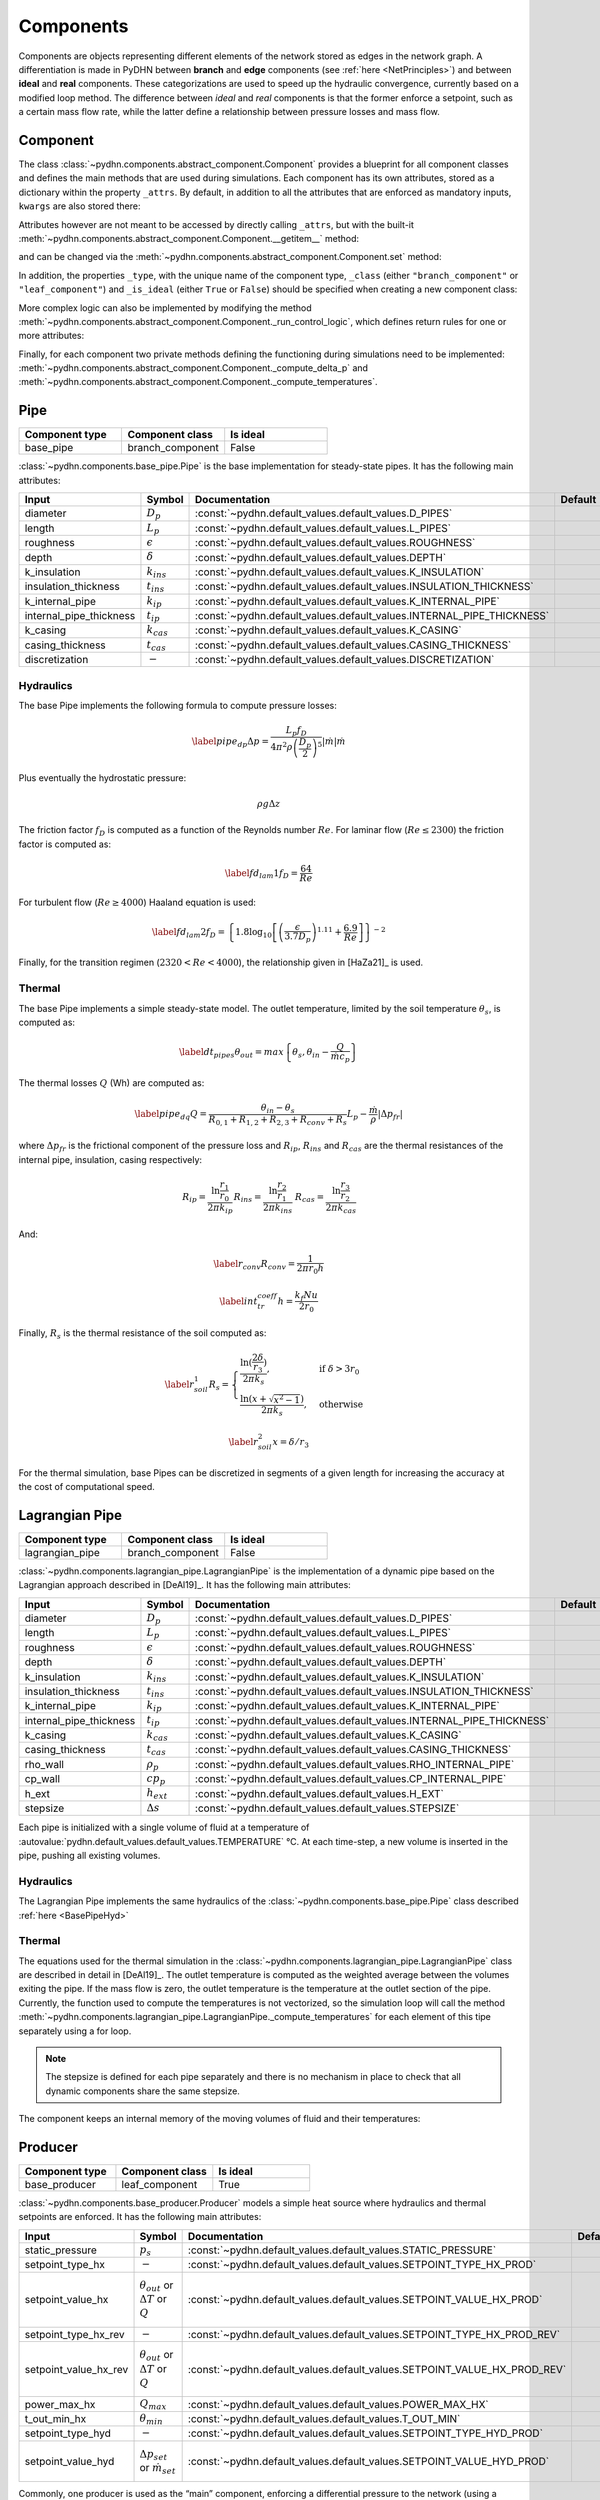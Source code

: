 Components
=================


Components are objects representing different elements of the network stored as edges in the network graph. A differentiation is made in PyDHN between **branch** and **edge** components (see :ref:`here <NetPrinciples>`) and between **ideal** and **real** components. These categorizations are used to speed up the hydraulic convergence, currently based on a modified loop method. The difference between *ideal* and *real* components is that the former enforce a setpoint, such as a certain mass flow rate, while the latter define a relationship between pressure losses and mass flow.

Component
----------

The class :class:`~pydhn.components.abstract_component.Component` provides a blueprint for all component classes and defines the main methods that are used during simulations. Each component has its own attributes, stored as a dictionary within the property ``_attrs``. By default, in addition to all the attributes that are enforced as mandatory inputs, ``kwargs`` are also stored there:

.. doctest::

    >>> from pydhn.components import Component
    >>> comp = Component(test_attr=5)
    >>> print(comp._attrs['test_attr'])
    5

Attributes however are not meant to be accessed by directly calling ``_attrs``, but with the built-it :meth:`~pydhn.components.abstract_component.Component.__getitem__` method:

.. doctest::

    >>> from pydhn.components import Component
    >>> comp = Component(test_attr=5)
    >>> print(comp['test_attr'])
    5

and can be changed via the :meth:`~pydhn.components.abstract_component.Component.set` method:

.. doctest::

    >>> from pydhn.components import Component
    >>> comp = Component(test_attr=5)
    >>> comp.set('test_attr', 10)
    >>> print(comp['test_attr'])
    10

In addition, the properties ``_type``, with the unique name of the component type, ``_class`` (either ``"branch_component"`` or ``"leaf_component"``) and ``_is_ideal`` (either ``True`` or ``False``) should be specified when creating a new component class:

.. doctest::

    >>> from pydhn.components import Component
    >>> # Create custom class
    >>> class MyComp(Component):
    ...     def __init__(self, **kwargs):
    ...         super(MyComp, self).__init__()
    ...         # Component class and type
    ...         self._class = "branch_component"
    ...         self._type = "my_custom_component"
    ...         self._is_ideal = True
    ...         # Add new inputs
    ...         self._attrs.update(kwargs)
    ...
    >>> # Instantiate a MyComp object
    >>> my_comp = MyComp()
    >>> # Print component_type
    >>> print(my_comp['component_type'])
    my_custom_component
    >>> # Print component_class
    >>> print(my_comp['component_class'])
    branch_component
    >>> # Print is_ideal
    >>> print(my_comp['is_ideal'])
    True


More complex logic can also be implemented by modifying the method :meth:`~pydhn.components.abstract_component.Component._run_control_logic`, which defines return rules for one or more attributes:

.. doctest::

    >>> from pydhn.components import Component
    >>>
    >>> # Create custom class
    >>> class MyComp(Component):
    ...     def __init__(self, test_value, **kwargs):
    ...         super(MyComp, self).__init__()
    ...         # Component class and type
    ...         self._class = "branch_component"
    ...         self._type = "my_custom_component"
    ...         self._is_ideal = True
    ...         # Add new inputs
    ...         input_dict = {
    ...            "test_value": test_value
    ...         }
    ...         self._attrs.update(input_dict)
    ...         self._attrs.update(kwargs)
    ...
    ...     # Implement the _run_control_logic method
    ...     def _run_control_logic(self, key):
    ...         if key == "test_value":
    ...             return self._attrs["test_value"]**2
    ...         return None
    ...
    >>> # Instantiate a MyComp object
    >>> my_comp = MyComp(test_value=5)
    >>> # Print test_value
    >>> print(my_comp._run_control_logic('test_value'))
    25
    >>> # Check that the original value was not modified
    >>> print(my_comp._attrs['test_value'])
    5


Finally, for each component two private methods defining the functioning during simulations need to be implemented: :meth:`~pydhn.components.abstract_component.Component._compute_delta_p` and :meth:`~pydhn.components.abstract_component.Component._compute_temperatures`.




Pipe
------

.. list-table::
   :widths: 25 25 25
   :header-rows: 1

   * - Component type
     - Component class
     - Is ideal
   * - base_pipe
     - branch_component
     - False

:class:`~pydhn.components.base_pipe.Pipe` is the base implementation for steady-state pipes. It has the following main attributes:

.. list-table::
    :widths: 20 20 20 20 20
    :header-rows: 1

    * - Input
      - Symbol
      - Documentation
      - Default
      - Unit
    * - diameter
      - :math:`D_p`
      - :const:`~pydhn.default_values.default_values.D_PIPES`
      - .. autovalue:: pydhn.default_values.default_values.D_PIPES
      - :math:`m`
    * - length
      - :math:`L_p`
      - :const:`~pydhn.default_values.default_values.L_PIPES`
      - .. autovalue:: pydhn.default_values.default_values.L_PIPES
      - :math:`m`
    * - roughness
      - :math:`\epsilon`
      - :const:`~pydhn.default_values.default_values.ROUGHNESS`
      - .. autovalue:: pydhn.default_values.default_values.ROUGHNESS
      - :math:`mm`
    * - depth
      - :math:`\delta`
      - :const:`~pydhn.default_values.default_values.DEPTH`
      - .. autovalue:: pydhn.default_values.default_values.DEPTH
      - :math:`m`
    * - k_insulation
      - :math:`k_{ins}`
      - :const:`~pydhn.default_values.default_values.K_INSULATION`
      - .. autovalue:: pydhn.default_values.default_values.K_INSULATION
      - :math:`W/(m·K)`
    * - insulation_thickness
      - :math:`t_{ins}`
      - :const:`~pydhn.default_values.default_values.INSULATION_THICKNESS`
      - .. autovalue:: pydhn.default_values.default_values.INSULATION_THICKNESS
      - :math:`m`
    * - k_internal_pipe
      - :math:`k_{ip}`
      - :const:`~pydhn.default_values.default_values.K_INTERNAL_PIPE`
      - .. autovalue:: pydhn.default_values.default_values.K_INTERNAL_PIPE
      - :math:`W/(m·K)`
    * - internal_pipe_thickness
      - :math:`t_{ip}`
      - :const:`~pydhn.default_values.default_values.INTERNAL_PIPE_THICKNESS`
      - .. autovalue:: pydhn.default_values.default_values.INTERNAL_PIPE_THICKNESS
      - :math:`m`
    * - k_casing
      - :math:`k_{cas}`
      - :const:`~pydhn.default_values.default_values.K_CASING`
      - .. autovalue:: pydhn.default_values.default_values.K_CASING
      - :math:`W/(m·K)`
    * - casing_thickness
      - :math:`t_{cas}`
      - :const:`~pydhn.default_values.default_values.CASING_THICKNESS`
      - .. autovalue:: pydhn.default_values.default_values.CASING_THICKNESS
      - :math:`m`
    * - discretization
      - :math:`-`
      - :const:`~pydhn.default_values.default_values.DISCRETIZATION`
      - .. autovalue:: pydhn.default_values.default_values.DISCRETIZATION
      - :math:`m`

.. _BasePipeHyd:

Hydraulics
""""""""""""

The base Pipe implements the following formula to compute pressure losses:

.. math::

    \begin{equation}\label{pipe_dp}
    \Delta p = \frac{L_p f_D}{4 \pi^2 \rho \left( \frac{D_p}{2} \right) ^5}  \lvert\dot m\lvert\dot m
    \end{equation}

Plus eventually the hydrostatic pressure:

.. math::

    \rho g \Delta z

The friction factor :math:`f_D` is computed as a function of the Reynolds number :math:`Re`. For laminar flow (:math:`Re \leq 2300`) the friction factor is computed as:

.. math::

    \begin{equation}\label{fd_lam1}
    f_D = \frac{64}{Re}
    \end{equation}

For turbulent flow (:math:`Re \geq 4000`) Haaland equation is used:

.. math::

    \begin{equation}\label{fd_lam2}
    f_D = \left\{ 1.8\log_{10} \left[ \left( \frac{\epsilon}{3.7 D_p} \right)^{1.11} + \frac{6.9}{Re}\right]\right\}^{-2}
    \end{equation}

Finally, for the transition regimen (:math:`2320 < Re < 4000`), the relationship given in [HaZa21]_ is used.


.. _BasePipeTher:

Thermal
""""""""""""

The base Pipe implements a simple steady-state model. The outlet temperature, limited by the soil temperature :math:`\theta_{s}`, is computed as:

.. math::

	\begin{equation}\label{dt_pipes}
	\theta_{out} = max\left\{ \theta _{s}, \theta_{in} - \frac{Q}{\dot m c_p} \right\}
	\end{equation}

The thermal losses :math:`Q` (Wh) are computed as:

.. math::

	\begin{equation}\label{pipe_dq}
	Q = \frac{\theta _{in} - \theta _{s}}{R_{0,1} + R_{1,2} + R_{2,3} + R_{conv} + R_{s}} L_p - \frac{\dot m}{\rho} \lvert \Delta p _{fr} \lvert
	\end{equation}

where :math:`\Delta p _{fr}` is the frictional component of the pressure loss and :math:`R_{ip}`, :math:`R_{ins}` and :math:`R_{cas}` are the thermal resistances of the internal pipe, insulation, casing respectively:

.. math::

	\begin{align*}
	R_{ip} = \frac{\ln{\frac{r_{1}}{r_{0}}}}{2 \pi k_{ip}}
	&&
	R_{ins} = \frac{\ln{\frac{r_{2}}{r_{1}}}}{2 \pi k_{ins}}
	&&
	R_{cas} = \frac{\ln{\frac{r_{3}}{r_{2}}}}{2 \pi k_{cas}}
	\end{align*}

And:

.. math::

	\begin{equation}\label{r_conv}
	R_{conv} = \frac{1}{2 \pi r_0 h}
	\end{equation}

.. math::

	\begin{equation}\label{int_tr_coeff}
	h = \frac{ k_{f} Nu}{2 r_0 }
	\end{equation}


Finally, :math:`R_{s}` is the thermal resistance of the soil computed as:

.. math::

	\begin{equation}\label{r_soil_1}
	R_{s} =
		\begin{cases}
			\frac{\ln(\frac{2\delta}{r_3})}{2 \pi k _s},& \text{if } \delta > 3r_0\\
			\frac{\ln(x + \sqrt{x ^2 -1})}{2 \pi k _s},              & \text{otherwise}
		\end{cases}
	\end{equation}

.. math::
	\begin{equation}\label{r_soil_2}
		x = \delta/r_3
	\end{equation}

For the thermal simulation, base Pipes can be discretized in segments of a given length for increasing the accuracy at the cost of computational speed.



Lagrangian Pipe
----------------

.. list-table::
   :widths: 25 25 25
   :header-rows: 1

   * - Component type
     - Component class
     - Is ideal
   * - lagrangian_pipe
     - branch_component
     - False

:class:`~pydhn.components.lagrangian_pipe.LagrangianPipe` is the implementation of a dynamic pipe based on the Lagrangian approach described in [DeAl19]_. It has the following main attributes:

.. list-table::
    :widths: 20 20 20 20 20
    :header-rows: 1

    * - Input
      - Symbol
      - Documentation
      - Default
      - Unit
    * - diameter
      - :math:`D_p`
      - :const:`~pydhn.default_values.default_values.D_PIPES`
      - .. autovalue:: pydhn.default_values.default_values.D_PIPES
      - :math:`m`
    * - length
      - :math:`L_p`
      - :const:`~pydhn.default_values.default_values.L_PIPES`
      - .. autovalue:: pydhn.default_values.default_values.L_PIPES
      - :math:`m`
    * - roughness
      - :math:`\epsilon`
      - :const:`~pydhn.default_values.default_values.ROUGHNESS`
      - .. autovalue:: pydhn.default_values.default_values.ROUGHNESS
      - :math:`mm`
    * - depth
      - :math:`\delta`
      - :const:`~pydhn.default_values.default_values.DEPTH`
      - .. autovalue:: pydhn.default_values.default_values.DEPTH
      - :math:`m`
    * - k_insulation
      - :math:`k_{ins}`
      - :const:`~pydhn.default_values.default_values.K_INSULATION`
      - .. autovalue:: pydhn.default_values.default_values.K_INSULATION
      - :math:`W/(m·K)`
    * - insulation_thickness
      - :math:`t_{ins}`
      - :const:`~pydhn.default_values.default_values.INSULATION_THICKNESS`
      - .. autovalue:: pydhn.default_values.default_values.INSULATION_THICKNESS
      - :math:`m`
    * - k_internal_pipe
      - :math:`k_{ip}`
      - :const:`~pydhn.default_values.default_values.K_INTERNAL_PIPE`
      - .. autovalue:: pydhn.default_values.default_values.K_INTERNAL_PIPE
      - :math:`W/(m·K)`
    * - internal_pipe_thickness
      - :math:`t_{ip}`
      - :const:`~pydhn.default_values.default_values.INTERNAL_PIPE_THICKNESS`
      - .. autovalue:: pydhn.default_values.default_values.INTERNAL_PIPE_THICKNESS
      - :math:`m`
    * - k_casing
      - :math:`k_{cas}`
      - :const:`~pydhn.default_values.default_values.K_CASING`
      - .. autovalue:: pydhn.default_values.default_values.K_CASING
      - :math:`W/(m·K)`
    * - casing_thickness
      - :math:`t_{cas}`
      - :const:`~pydhn.default_values.default_values.CASING_THICKNESS`
      - .. autovalue:: pydhn.default_values.default_values.CASING_THICKNESS
      - :math:`m`
    * - rho_wall
      - :math:`\rho_p`
      - :const:`~pydhn.default_values.default_values.RHO_INTERNAL_PIPE`
      - .. autovalue:: pydhn.default_values.default_values.RHO_INTERNAL_PIPE
      - :math:`kg/m^3`
    * - cp_wall
      - :math:`cp_p`
      - :const:`~pydhn.default_values.default_values.CP_INTERNAL_PIPE`
      - .. autovalue:: pydhn.default_values.default_values.CP_INTERNAL_PIPE
      - :math:`J/(kg·K)`
    * - h_ext
      - :math:`h_{ext}`
      - :const:`~pydhn.default_values.default_values.H_EXT`
      - .. autovalue:: pydhn.default_values.default_values.H_EXT
      - :math:`W/(m^2·K)`
    * - stepsize
      - :math:`\Delta s`
      - :const:`~pydhn.default_values.default_values.STEPSIZE`
      - .. autovalue:: pydhn.default_values.default_values.STEPSIZE
      - :math:`s`

Each pipe is initialized with a single volume of fluid at a temperature of :autovalue:`pydhn.default_values.default_values.TEMPERATURE` °C. At each time-step, a new volume is inserted in the pipe, pushing all existing volumes.

Hydraulics
""""""""""""

The Lagrangian Pipe implements the same hydraulics of the :class:`~pydhn.components.base_pipe.Pipe` class described :ref:`here <BasePipeHyd>`


Thermal
""""""""""""

The equations used for the thermal simulation in the :class:`~pydhn.components.lagrangian_pipe.LagrangianPipe` class are described in detail in [DeAl19]_. The outlet temperature is computed as the weighted average between the volumes exiting the pipe. If the mass flow is zero, the outlet temperature is the temperature at the outlet section of the pipe. Currently, the function used to compute the temperatures is not vectorized, so the simulation loop will call the method :meth:`~pydhn.components.lagrangian_pipe.LagrangianPipe._compute_temperatures` for each element of this tipe separately using a for loop.


.. note::
	The stepsize is defined for each pipe separately and there is no mechanism in place to check that all dynamic components share the same stepsize.

The component keeps an internal memory of the moving volumes of fluid and their temperatures:

.. doctest::

	>>> from pydhn.components import LagrangianPipe
	>>> from pydhn import ConstantWater
	>>> from pydhn import Soil
	>>> comp = LagrangianPipe(length=100)
	>>> fluid = ConstantWater()
	>>> soil = Soil()
	>>> # Print list of internal volumes
	>>> print(comp._volumes)
	[0.03268513]
	>>> # Print list of internal temperatures
	>>> print(comp._temperatures)
	[50.]
	>>> # Set a mass flow of 1 kg/s
	>>> comp.set("mass_flow", 1.)
	>>> # Simulate one time-step with inlet temperature of 45°C
	>>> _ = comp._compute_temperatures(fluid=fluid, soil=soil, t_in=45)
	>>> # Print list of internal volumes
	>>> print(comp._volumes)
	[0.00505051 0.02763462]
	>>> # Print list of internal temperatures
	>>> print(comp._temperatures)
	[45.        49.9998273]


Producer
-----------------

.. list-table::
   :widths: 25 25 25
   :header-rows: 1

   * - Component type
     - Component class
     - Is ideal
   * - base_producer
     - leaf_component
     - True

:class:`~pydhn.components.base_producer.Producer` models a simple heat source where hydraulics and thermal setpoints are enforced. It has the following main attributes:

.. list-table::
    :widths: 20 20 20 20 20
    :header-rows: 1

    * - Input
      - Symbol
      - Documentation
      - Default
      - Unit
    * - static_pressure
      - :math:`p_s`
      - :const:`~pydhn.default_values.default_values.STATIC_PRESSURE`
      - .. autovalue:: pydhn.default_values.default_values.STATIC_PRESSURE
      - :math:`Pa`
    * - setpoint_type_hx
      - :math:`-`
      - :const:`~pydhn.default_values.default_values.SETPOINT_TYPE_HX_PROD`
      - .. autovalue:: pydhn.default_values.default_values.SETPOINT_TYPE_HX_PROD
      - :math:`-`
    * - setpoint_value_hx
      - :math:`\theta_{out}` or :math:`\Delta T` or :math:`Q`
      - :const:`~pydhn.default_values.default_values.SETPOINT_VALUE_HX_PROD`
      - .. autovalue:: pydhn.default_values.default_values.SETPOINT_VALUE_HX_PROD
      - :math:`°C` or :math:`K` or :math:`Wh`
    * - setpoint_type_hx_rev
      - :math:`-`
      - :const:`~pydhn.default_values.default_values.SETPOINT_TYPE_HX_PROD_REV`
      - .. autovalue:: pydhn.default_values.default_values.SETPOINT_TYPE_HX_PROD_REV
      - :math:`-`
    * - setpoint_value_hx_rev
      - :math:`\theta_{out}` or :math:`\Delta T` or :math:`Q`
      - :const:`~pydhn.default_values.default_values.SETPOINT_VALUE_HX_PROD_REV`
      - .. autovalue:: pydhn.default_values.default_values.SETPOINT_VALUE_HX_PROD_REV
      - :math:`°C` or :math:`K` or :math:`Wh`
    * - power_max_hx
      - :math:`Q_{max}`
      - :const:`~pydhn.default_values.default_values.POWER_MAX_HX`
      - .. autovalue:: pydhn.default_values.default_values.POWER_MAX_HX
      - :math:`Wh`
    * - t_out_min_hx
      - :math:`\theta_{min}`
      - :const:`~pydhn.default_values.default_values.T_OUT_MIN`
      - .. autovalue:: pydhn.default_values.default_values.T_OUT_MIN
      - :math:`°C`
    * - setpoint_type_hyd
      - :math:`-`
      - :const:`~pydhn.default_values.default_values.SETPOINT_TYPE_HYD_PROD`
      - .. autovalue:: pydhn.default_values.default_values.SETPOINT_TYPE_HYD_PROD
      - :math:`-`
    * - setpoint_value_hyd
      - :math:`\Delta p_{set}` or :math:`\dot m_{set}`
      - :const:`~pydhn.default_values.default_values.SETPOINT_VALUE_HYD_PROD`
      - .. autovalue:: pydhn.default_values.default_values.SETPOINT_VALUE_HYD_PROD
      - :math:`Pa` or :math:`kg/s`


Commonly, one producer is used as the “main” component, enforcing a differential pressure to the network (using a ``'pressure'`` setpoint), while the other producers, if present, have an imposed mass flow.

.. _BaseProdHyd:

Hydraulics
""""""""""""

The base producer has two modes of operations: either the mass flow :math:`\dot m` (kg/s) or pressure difference :math:`\Delta p` (Pa) can be imposed. This is done by setting the relevant :attr:`setpoint_type_hyd`, respectively ``'mass_flow'`` or ``'pressure'``.

.. note::
	A negative pressure difference indicates a pressure lift along the positive direction of the edge.

.. doctest::

	>>> from pydhn.components import Producer
	>>> from pydhn import ConstantWater
	>>> comp = Producer(setpoint_type_hyd='pressure', setpoint_value_hyd=-50000)
	>>> fluid = ConstantWater()
	>>> delta_p, mdot = comp._compute_delta_p(fluid)
	>>> print(delta_p)
	-50000

.. _BaseProdTher:

Thermal
""""""""""""

The base producer can enforce three different types of setpoints for the thermal simulation depending on the value given to :attr:`setpoint_type_hx` the outlet temperature ``'t_out'``, the injected energy ``'delta_q'`` or the temperature difference ``'delta_t'``. The value of the chosen setpoint is then given by :attr:`setpoint_value_hx`. Regardless of the setpoint type, a limitation can be further imposed by limiting the outlet temperature - specifying a value for :attr:`t_out_min_hx` - or the maximum power - specifying a value for :attr:`power_max_hx`.

.. warning::
    :attr:`power_max_hx` comes from an old version of PyDHN where time-steps were assumed to be hourly. What it is actually limiting is the **energy** and not the power of the heat source, according to the formula:

		.. math::

			\begin{equation}\label{dt_prod}
			\theta_{out} = min\left\{ \theta _{set}, \frac{ Q_{max}}{\dot m c_p} + \theta_{in}\right\}
			\end{equation}

    This behaviour will change in a future version.



.. note::
	While the base producer allows different types of setpoints, it is advisable to use at least one ``'t_out'``, as in most cases the solver might not converge in the absence of a fixed nodal temperature in the network.


:attr:`setpoint_type_hx_rev` and :attr:`setpoint_value_hx_rev` are used to specify what should happen in case of reverse flow (IE: negative mass flow). The values and usage are the same as the :attr:`setpoint_type_hx` and :attr:`setpoint_value_hx`.

.. doctest::

	>>> from pydhn.components import Producer
	>>> from pydhn import ConstantWater
	>>> from pydhn import Soil
	>>> comp = Producer(setpoint_type_hx='t_out', setpoint_value_hx=70,
	...                 setpoint_type_hx_rev='delta_t', setpoint_value_hx_rev=0.)
	>>> fluid = ConstantWater()
	>>> soil = Soil()
	>>> # Set a mass flow of 10 kg/s
	>>> comp.set("mass_flow", 10)
	>>> # Simulate one time-step with inlet temperature of 45°C
	>>> t_out = comp._compute_temperatures(fluid=fluid, soil=soil, t_in=45)[1]
	>>> # Print the outlet temperature
	>>> print(t_out)
	70.0
	>>> # Set a mass flow of -1 kg/s
	>>> comp.set("mass_flow", -1)
	>>> # Simulate one time-step with inlet temperature of 45°C
	>>> t_out = comp._compute_temperatures(fluid=fluid, soil=soil, t_in=45)[1]
	>>> # Print the outlet temperature
	>>> print(t_out)
	45.0

Consumer
-----------------

.. list-table::
   :widths: 25 25 25
   :header-rows: 1

   * - Component type
     - Component class
     - Is ideal
   * - base_consumer
     - leaf_component
     - True

:class:`~pydhn.components.base_consumer.Consumer` models a simple consumer where hydraulics and thermal setpoints are enforced. It has the following main attributes:

.. list-table::
    :widths: 20 20 20 20 20
    :header-rows: 1

    * - Input
      - Symbol
      - Documentation
      - Default
      - Unit
    * - setpoint_type_hx
      - :math:`-`
      - :const:`~pydhn.default_values.default_values.SETPOINT_TYPE_HX_PROD`
      - .. autovalue:: pydhn.default_values.default_values.SETPOINT_TYPE_HX_PROD
      - :math:`-`
    * - setpoint_value_hx
      - :math:`\theta_{out}` or :math:`\Delta T` or :math:`Q`
      - :const:`~pydhn.default_values.default_values.SETPOINT_VALUE_HX_PROD`
      - .. autovalue:: pydhn.default_values.default_values.SETPOINT_VALUE_HX_PROD
      - :math:`°C` or :math:`K` or :math:`Wh`
    * - setpoint_type_hx_rev
      - :math:`-`
      - :const:`~pydhn.default_values.default_values.SETPOINT_TYPE_HX_PROD_REV`
      - .. autovalue:: pydhn.default_values.default_values.SETPOINT_TYPE_HX_PROD_REV
      - :math:`-`
    * - setpoint_value_hx_rev
      - :math:`\theta_{out}` or :math:`\Delta T` or :math:`Q`
      - :const:`~pydhn.default_values.default_values.SETPOINT_VALUE_HX_PROD_REV`
      - .. autovalue:: pydhn.default_values.default_values.SETPOINT_VALUE_HX_PROD_REV
      - :math:`°C` or :math:`K` or :math:`Wh`
    * - power_max_hx
      - :math:`Q_{max}`
      - :const:`~pydhn.default_values.default_values.POWER_MAX_HX`
      - .. autovalue:: pydhn.default_values.default_values.POWER_MAX_HX
      - :math:`Wh`
    * - t_out_min_hx
      - :math:`\theta_{min}`
      - :const:`~pydhn.default_values.default_values.T_OUT_MIN`
      - .. autovalue:: pydhn.default_values.default_values.T_OUT_MIN
      - :math:`°C`
    * - setpoint_type_hyd
      - :math:`-`
      - :const:`~pydhn.default_values.default_values.SETPOINT_TYPE_HYD_PROD`
      - .. autovalue:: pydhn.default_values.default_values.SETPOINT_TYPE_HYD_PROD
      - :math:`-`
    * - setpoint_value_hyd
      - :math:`\Delta p_{set}` or :math:`\dot m_{set}`
      - :const:`~pydhn.default_values.default_values.SETPOINT_VALUE_HYD_PROD`
      - .. autovalue:: pydhn.default_values.default_values.SETPOINT_VALUE_HYD_PROD
      - :math:`Pa` or :math:`kg/s`
    * - control_type
      - :math:`-`
      - :const:`~pydhn.default_values.default_values.CONTROL_TYPE_CONS`
      - .. autovalue:: pydhn.default_values.default_values.CONTROL_TYPE_CONS
      - :math:`-`
    * - design_delta_t
      - :math:`\Delta T_{des}`
      - :const:`~pydhn.default_values.default_values.DT_DESIGN`
      - .. autovalue:: pydhn.default_values.default_values.DT_DESIGN
      - :math:`K`
    * - heat_demand
      - :math:`Q_{dem}`
      - :const:`~pydhn.default_values.default_values.HEAT_DEMAND`
      - .. autovalue:: pydhn.default_values.default_values.HEAT_DEMAND
      - :math:`Wh`



Hydraulics
""""""""""""

The base consumer has two possible control types that can be selected by setting the argument :attr:`control_type` as either ``'mass_flow'`` or ``'energy'``. The former behaves exactly like the hydraulic implementation of :class:`~pydhn.components.base_producer.Producer` class described :ref:`here <BaseProdHyd>`.

.. warning::
	Note that selecting ``'mass_flow'`` as :attr:`control_type` also allows to use the differential pressure as setpoint. Furthermore, it requires to se the additional attribute :attr:`setpoint_type_hyd`, that can again be ``'mass_flow'``.	This is indeed confusing and will be changed in a future version.

The control type ``'energy'`` imposes again a mass flow setpoint, with the difference that the value is computed from the :attr:`heat_demand` and :attr:`design_delta_t` values as:

.. math::

    \begin{equation}\label{mdot_from_qdem}
	\dot m_{set} = -\frac{Q _{dem} }{c_{p} \Delta T_{des}}
	\end{equation}

.. note::
	Note that the signs of :math:`Q _{dem}` and :math:`\Delta T_{des}` have to generally be opposite: the demand is normally positive, as it is the energy requested, while the temperature difference is negative, as it represent the (expected) difference between the outlet and inlet temperature of the heat exchanger.

.. doctest::

	>>> from pydhn.components import Consumer
	>>> from pydhn import ConstantWater
	>>> comp = Consumer(control_type='energy', heat_demand=5000.,
	...                 design_delta_t=-30.)
	>>> # Check the hydraulic setpoint value
	>>> comp['setpoint_value_hyd'] # it should be 5000/(30*4182) = 0.03985
	0.03985333970986769


Thermal
""""""""""""

The :class:`~pydhn.components.base_consumer.Consumer` class implements the same method for :meth:`~pydhn.components.base_consumer.Consumer._compute_temperatures`  of the :class:`~pydhn.components.base_producer.Producer` class described :ref:`here <BaseProdTher>`. Commonly, the consumers are given :attr:`setpoint_type_hx` as either ``delta_t`` or ``delta_q``.

.. note::
	:class:`~pydhn.components.base_consumer.Consumer` has the additional argument :attr:`heat_demand`, but this is only used to compute the mass flow setpoint in case :attr:`control_type` is set to ``'energy'``: it has no influence on the thermal simulation.

Branch Valve
-----------------

.. list-table::
   :widths: 25 25 25
   :header-rows: 1

   * - Component type
     - Component class
     - Is ideal
   * - base_branch_valve
     - branch_component
     - False

:class:`~pydhn.components.base_branch_valve.BranchValve` implements a valve controlled by the flow coefficient :math:`K_v`. The model assumes no temperature changes in the fluid across the valve. It has the following main attributes:

.. list-table::
    :widths: 20 20 20 20 20
    :header-rows: 1

    * - Input
      - Symbol
      - Documentation
      - Default
      - Unit
    * - kv
      - :math:`K_v`
      - :const:`~pydhn.default_values.default_values.KV`
      - .. autovalue:: pydhn.default_values.default_values.KV
      - :math:`m^3/h`

Hydraulics
""""""""""""

The base valve implementation computes the pressure loss according to the following formula:


.. math::

    \begin{equation}\label{kv_valve}
    \Delta p = \frac{1.296\cdot10^9}{\rho K_v^2} |\dot m| \dot m
    \end{equation}

Thermal
""""""""""""

The base valve does not introduce any heat loss, and the outlet temperature is equal to the inlet temperature.


Branch Pump
-----------------

.. list-table::
   :widths: 25 25 25
   :header-rows: 1

   * - Component type
     - Component class
     - Is ideal
   * - branch_pump
     - branch_component
     - True

:class:`~pydhn.components.branch_pump.BranchPump` implements a branch pump imposing a certain :math:`\Delta p`. The model assumes no temperature changes in the fluid across the pump. It has the following main attributes:

.. list-table::
    :widths: 20 20 20 20 20
    :header-rows: 1

    * - Input
      - Symbol
      - Documentation
      - Default
      - Unit
    * - setpoint_value_hyd
      - :math:`\Delta p`
      - :const:`-`
      - ``0.0``
      - :math:`Pa`

Hydraulics
""""""""""""

The base pump imposes the :math:`\Delta p` value specified by the attribute :attr:`setpoint_type_hyd` regardless of the mass flow.


Thermal
""""""""""""

The branch pump does not introduce any heat loss, and the outlet temperature is equal to the inlet temperature.


Bypass Pipe
-----------------

.. list-table::
   :widths: 25 25 25
   :header-rows: 1

   * - Component type
     - Component class
     - Is ideal
   * - base_bypass_pipe
     - leaf_component
     - False

:class:`~pydhn.components.base_bypass_pipe.BypassPipe` is the implementation of :class:`~pydhn.components.base_pipe.Pipe` as a leaf component. It has the following main attributes:

.. list-table::
    :widths: 20 20 20 20 20
    :header-rows: 1

    * - Input
      - Symbol
      - Documentation
      - Default
      - Unit
    * - diameter
      - :math:`D_p`
      - :const:`~pydhn.default_values.default_values.D_BYPASS`
      - .. autovalue:: pydhn.default_values.default_values.D_BYPASS
      - :math:`m`
    * - length
      - :math:`L_p`
      - :const:`~pydhn.default_values.default_values.L_BYPASS_PIPES`
      - .. autovalue:: pydhn.default_values.default_values.L_BYPASS_PIPES
      - :math:`m`
    * - roughness
      - :math:`\epsilon`
      - :const:`~pydhn.default_values.default_values.ROUGHNESS`
      - .. autovalue:: pydhn.default_values.default_values.ROUGHNESS
      - :math:`mm`
    * - depth
      - :math:`\delta`
      - :const:`~pydhn.default_values.default_values.DEPTH`
      - .. autovalue:: pydhn.default_values.default_values.DEPTH
      - :math:`m`
    * - k_insulation
      - :math:`k_{ins}`
      - :const:`~pydhn.default_values.default_values.K_INSULATION`
      - .. autovalue:: pydhn.default_values.default_values.K_INSULATION
      - :math:`W/(m·K)`
    * - insulation_thickness
      - :math:`t_{ins}`
      - :const:`~pydhn.default_values.default_values.BYPASS_INSULATION_THICKNESS`
      - .. autovalue:: pydhn.default_values.default_values.BYPASS_INSULATION_THICKNESS
      - :math:`m`
    * - k_internal_pipe
      - :math:`k_{ip}`
      - :const:`~pydhn.default_values.default_values.K_INTERNAL_PIPE`
      - .. autovalue:: pydhn.default_values.default_values.K_INTERNAL_PIPE
      - :math:`W/(m·K)`
    * - internal_pipe_thickness
      - :math:`t_{ip}`
      - :const:`~pydhn.default_values.default_values.INTERNAL_BYPASS_THICKNESS`
      - .. autovalue:: pydhn.default_values.default_values.INTERNAL_BYPASS_THICKNESS
      - :math:`m`
    * - k_casing
      - :math:`k_{cas}`
      - :const:`~pydhn.default_values.default_values.K_CASING`
      - .. autovalue:: pydhn.default_values.default_values.K_CASING
      - :math:`W/(m·K)`
    * - casing_thickness
      - :math:`t_{cas}`
      - :const:`~pydhn.default_values.default_values.BYPASS_CASING_THICKNESS`
      - .. autovalue:: pydhn.default_values.default_values.BYPASS_CASING_THICKNESS
      - :math:`m`
    * - discretization
      - :math:`-`
      - :const:`~pydhn.default_values.default_values.DISCRETIZATION`
      - .. autovalue:: pydhn.default_values.default_values.DISCRETIZATION
      - :math:`m`

Hydraulics
""""""""""""

See :ref:`here <BasePipeHyd>`.

Thermal
""""""""""""

See :ref:`here <BasePipeTher>`.
